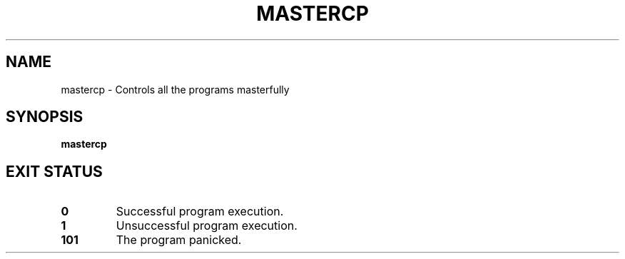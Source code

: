 .TH MASTERCP 1
.SH NAME
mastercp \- Controls all the programs masterfully
.SH SYNOPSIS
\fBmastercp\fR
.SH EXIT STATUS
.TP
\fB0\fR
Successful program execution.

.TP
\fB1\fR
Unsuccessful program execution.

.TP
\fB101\fR
The program panicked.
